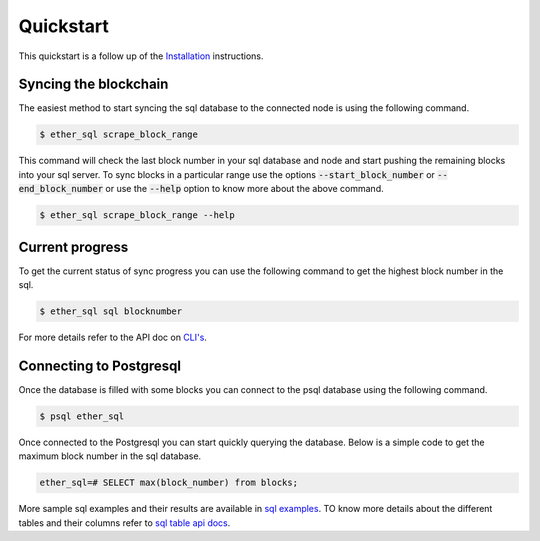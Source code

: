 Quickstart
==========
This quickstart is a follow up of the `Installation <../installation.html>`_ instructions.

Syncing the blockchain
----------------------

The easiest method to start syncing the sql database to the connected node is using the following command.

.. code:: shell

  $ ether_sql scrape_block_range

This command will check the last block number in your sql database and node and start pushing the remaining blocks into your sql server.
To sync blocks in a particular range use the options :code:`--start_block_number` or :code:`--end_block_number` or use the :code:`--help` option to know more about the above command.

.. code:: shell

  $ ether_sql scrape_block_range --help

Current progress
----------------
To get the current status of sync progress you can use the following command to get the highest block number in the sql.

.. code:: shell

  $ ether_sql sql blocknumber

For more details refer to the API doc on `CLI's <../api/cli.html>`_.

Connecting to Postgresql
------------------------
Once the database is filled with some blocks you can connect to the psql database using the following command.

.. code:: shell

  $ psql ether_sql

Once connected to the Postgresql you can start quickly querying the database.
Below is a simple code to get the maximum block number in the sql database.

.. code:: sql

  ether_sql=# SELECT max(block_number) from blocks;

More sample sql examples and their results are available in `sql examples <basic-sql.html>`_.
TO know more details about the different tables and their columns refer to `sql table api docs <../api/models.html>`_.
